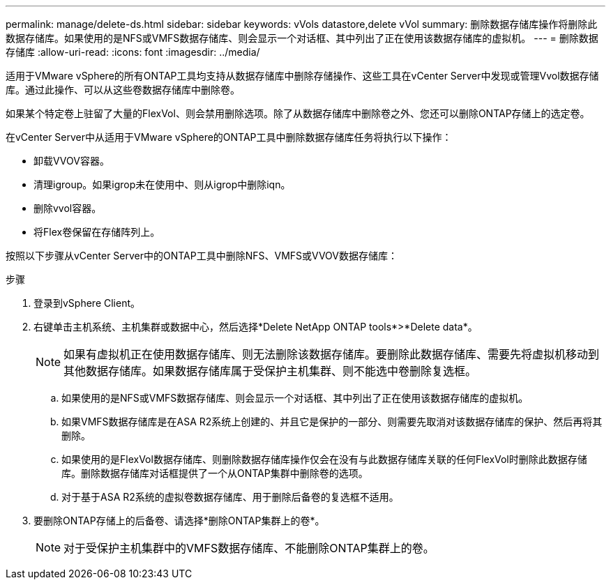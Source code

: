 ---
permalink: manage/delete-ds.html 
sidebar: sidebar 
keywords: vVols datastore,delete vVol 
summary: 删除数据存储库操作将删除此数据存储库。如果使用的是NFS或VMFS数据存储库、则会显示一个对话框、其中列出了正在使用该数据存储库的虚拟机。 
---
= 删除数据存储库
:allow-uri-read: 
:icons: font
:imagesdir: ../media/


[role="lead"]
适用于VMware vSphere的所有ONTAP工具均支持从数据存储库中删除存储操作、这些工具在vCenter Server中发现或管理Vvol数据存储库。通过此操作、可以从这些卷数据存储库中删除卷。

如果某个特定卷上驻留了大量的FlexVol、则会禁用删除选项。除了从数据存储库中删除卷之外、您还可以删除ONTAP存储上的选定卷。

在vCenter Server中从适用于VMware vSphere的ONTAP工具中删除数据存储库任务将执行以下操作：

* 卸载VVOV容器。
* 清理igroup。如果igrop未在使用中、则从igrop中删除iqn。
* 删除vvol容器。
* 将Flex卷保留在存储阵列上。


按照以下步骤从vCenter Server中的ONTAP工具中删除NFS、VMFS或VVOV数据存储库：

.步骤
. 登录到vSphere Client。
. 右键单击主机系统、主机集群或数据中心，然后选择*Delete NetApp ONTAP tools*>*Delete data*。
+

NOTE: 如果有虚拟机正在使用数据存储库、则无法删除该数据存储库。要删除此数据存储库、需要先将虚拟机移动到其他数据存储库。如果数据存储库属于受保护主机集群、则不能选中卷删除复选框。

+
.. 如果使用的是NFS或VMFS数据存储库、则会显示一个对话框、其中列出了正在使用该数据存储库的虚拟机。
.. 如果VMFS数据存储库是在ASA R2系统上创建的、并且它是保护的一部分、则需要先取消对该数据存储库的保护、然后再将其删除。
.. 如果使用的是FlexVol数据存储库、则删除数据存储库操作仅会在没有与此数据存储库关联的任何FlexVol时删除此数据存储库。删除数据存储库对话框提供了一个从ONTAP集群中删除卷的选项。
.. 对于基于ASA R2系统的虚拟卷数据存储库、用于删除后备卷的复选框不适用。


. 要删除ONTAP存储上的后备卷、请选择*删除ONTAP集群上的卷*。
+

NOTE: 对于受保护主机集群中的VMFS数据存储库、不能删除ONTAP集群上的卷。


